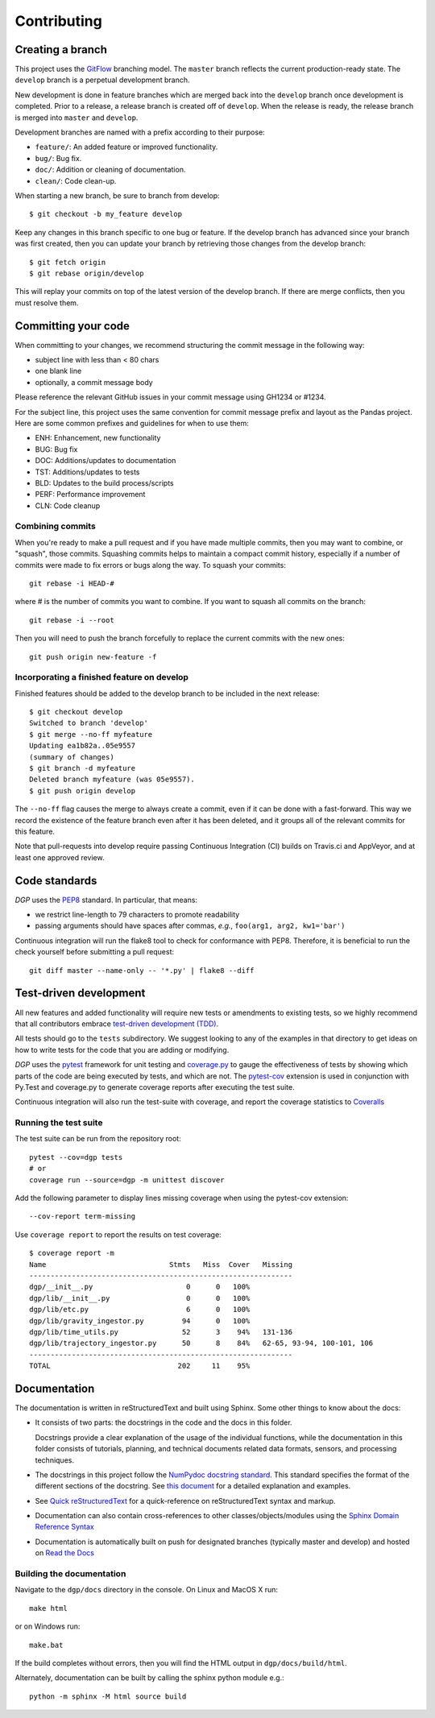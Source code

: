 ############
Contributing
############

Creating a branch
-----------------
This project uses the GitFlow_ branching model. The ``master`` branch reflects the current
production-ready state. The ``develop`` branch is a perpetual development branch.

.. _GitFlow: http://nvie.com/posts/a-successful-git-branching-model/

New development is done in feature branches which are merged back
into the ``develop`` branch once development is completed. Prior to a release,
a release branch is created off of ``develop``. When the
release is ready, the release branch is merged into ``master`` and ``develop``.

Development branches are named with a prefix according to their purpose:

- ``feature/``: An added feature or improved functionality.
- ``bug/``: Bug fix.
- ``doc/``: Addition or cleaning of documentation.
- ``clean/``: Code clean-up.

When starting a new branch, be sure to branch from develop::

  $ git checkout -b my_feature develop

Keep any changes in this branch specific to one bug or feature. If the develop
branch has advanced since your branch was first created, then you can update
your branch by retrieving those changes from the develop branch::

  $ git fetch origin
  $ git rebase origin/develop

This will replay your commits on top of the latest version of the develop branch.
If there are merge conflicts, then you must resolve them.

Committing your code
--------------------
When committing to your changes, we recommend structuring the commit message
in the following way:

- subject line with less than < 80 chars
- one blank line
- optionally, a commit message body

Please reference the relevant GitHub issues in your commit message using
GH1234 or #1234.

For the subject line, this project uses the same convention for commit message
prefix and layout as the Pandas project. Here are some common prefixes and
guidelines for when to use them:

- ENH: Enhancement, new functionality
- BUG: Bug fix
- DOC: Additions/updates to documentation
- TST: Additions/updates to tests
- BLD: Updates to the build process/scripts
- PERF: Performance improvement
- CLN: Code cleanup

Combining commits
+++++++++++++++++
When you're ready to make a pull request and if you have made multiple commits,
then you may want to combine, or "squash", those commits. Squashing commits
helps to maintain a compact commit history, especially if a number of commits
were made to fix errors or bugs along the way. To squash your commits::

  git rebase -i HEAD-#

where # is the number of commits you want to combine.  If you want to squash
all commits on the branch::

  git rebase -i --root

Then you will need to push the branch forcefully to replace the current commits
with the new ones::

  git push origin new-feature -f

Incorporating a finished feature on develop
+++++++++++++++++++++++++++++++++++++++++++
Finished features should be added to the develop branch to be included in the
next release::

  $ git checkout develop
  Switched to branch 'develop'
  $ git merge --no-ff myfeature
  Updating ea1b82a..05e9557
  (summary of changes)
  $ git branch -d myfeature
  Deleted branch myfeature (was 05e9557).
  $ git push origin develop

The ``--no-ff`` flag causes the merge to always create a commit, even if it can
be done with a fast-forward. This way we record the existence of the feature
branch even after it has been deleted, and it groups all of the relevant
commits for this feature.

Note that pull-requests into develop require passing Continuous Integration
(CI) builds on Travis.ci and AppVeyor, and at least one approved review.

Code standards
--------------
*DGP* uses the PEP8_ standard. In particular, that means:

- we restrict line-length to 79 characters to promote readability
- passing arguments should have spaces after commas, *e.g.*,
  ``foo(arg1, arg2, kw1='bar')``

Continuous integration will run the flake8 tool to check for conformance with
PEP8.  Therefore, it is beneficial to run the check yourself before submitting
a pull request::

  git diff master --name-only -- '*.py' | flake8 --diff

.. _PEP8: http://www.python.org/dev/peps/pep-0008/

Test-driven development
-----------------------
All new features and added functionality will require new tests or amendments
to existing tests, so we highly recommend that all contributors embrace
`test-driven development (TDD)`_.

.. _`test-driven development (TDD)`: http://en.wikipedia.org/wiki/Test-driven_development

All tests should go to the ``tests`` subdirectory. We suggest looking to any of
the examples in that directory to get ideas on how to write tests for the
code that you are adding or modifying.

*DGP* uses the pytest_ framework for unit testing and coverage.py_ to gauge the
effectiveness of tests by showing which parts of the code are being executed
by tests, and which are not. The pytest-cov_ extension is used in conjunction
with Py.Test and coverage.py to generate coverage reports after executing the
test suite.

Continuous integration will also run the test-suite with coverage, and report
the coverage statistics to `Coveralls <https://coveralls.io>`__

.. _pytest: https://docs.pytest.org/
.. _pytest-cov: https://pytest-cov.readthedocs.io/
.. _unittest: https://docs.python.org/3/library/unittest.html
.. _coverage.py: https://coverage.readthedocs.io/en/coverage-4.4.1/

Running the test suite
++++++++++++++++++++++
The test suite can be run from the repository root::

  pytest --cov=dgp tests
  # or
  coverage run --source=dgp -m unittest discover

Add the following parameter to display lines missing coverage when using the
pytest-cov extension::

  --cov-report term-missing


Use ``coverage report`` to report the results on test coverage::

  $ coverage report -m
  Name                             Stmts   Miss  Cover   Missing
  --------------------------------------------------------------
  dgp/__init__.py                      0      0   100%
  dgp/lib/__init__.py                  0      0   100%
  dgp/lib/etc.py                       6      0   100%
  dgp/lib/gravity_ingestor.py         94      0   100%
  dgp/lib/time_utils.py               52      3    94%   131-136
  dgp/lib/trajectory_ingestor.py      50      8    84%   62-65, 93-94, 100-101, 106
  --------------------------------------------------------------
  TOTAL                              202     11    95%

Documentation
-------------
The documentation is written in reStructuredText and built using Sphinx. Some
other things to know about the docs:

- It consists of two parts: the docstrings in the code and the docs in this folder.

  Docstrings provide a clear explanation of the usage of the individual functions,
  while the documentation in this folder consists of tutorials, planning, and
  technical documents related data formats, sensors, and processing techniques.

- The docstrings in this project follow the  `NumPydoc docstring standard`_.
  This standard specifies the format of the different sections of the docstring.
  See `this document`_ for a detailed explanation and examples.

- See `Quick reStructuredText <http://docutils.sourceforge.net/docs/user/rst/quickref.html>`__
  for a quick-reference on reStructuredText syntax and markup.

- Documentation can also contain cross-references to other
  classes/objects/modules using the `Sphinx Domain Reference Syntax <http://www
  .sphinx-doc.org/en/master/usage/restructuredtext/domains.html>`__

- Documentation is automatically built on push for designated branches
  (typically master and develop) and hosted on `Read the Docs <https://readthedocs.org>`__

.. _`NumPydoc docstring standard`: https://numpydoc.readthedocs.io/en/latest/
.. _`this document`: http://sphinxcontrib-napoleon.readthedocs.io/en/latest/example_numpy.html

Building the documentation
++++++++++++++++++++++++++
Navigate to the ``dgp/docs`` directory in the console. On Linux and MacOS X run::

  make html

or on Windows run::

  make.bat

If the build completes without errors, then you will find the HTML output in
``dgp/docs/build/html``.

Alternately, documentation can be built by calling the sphinx python module
e.g.::

   python -m sphinx -M html source build

